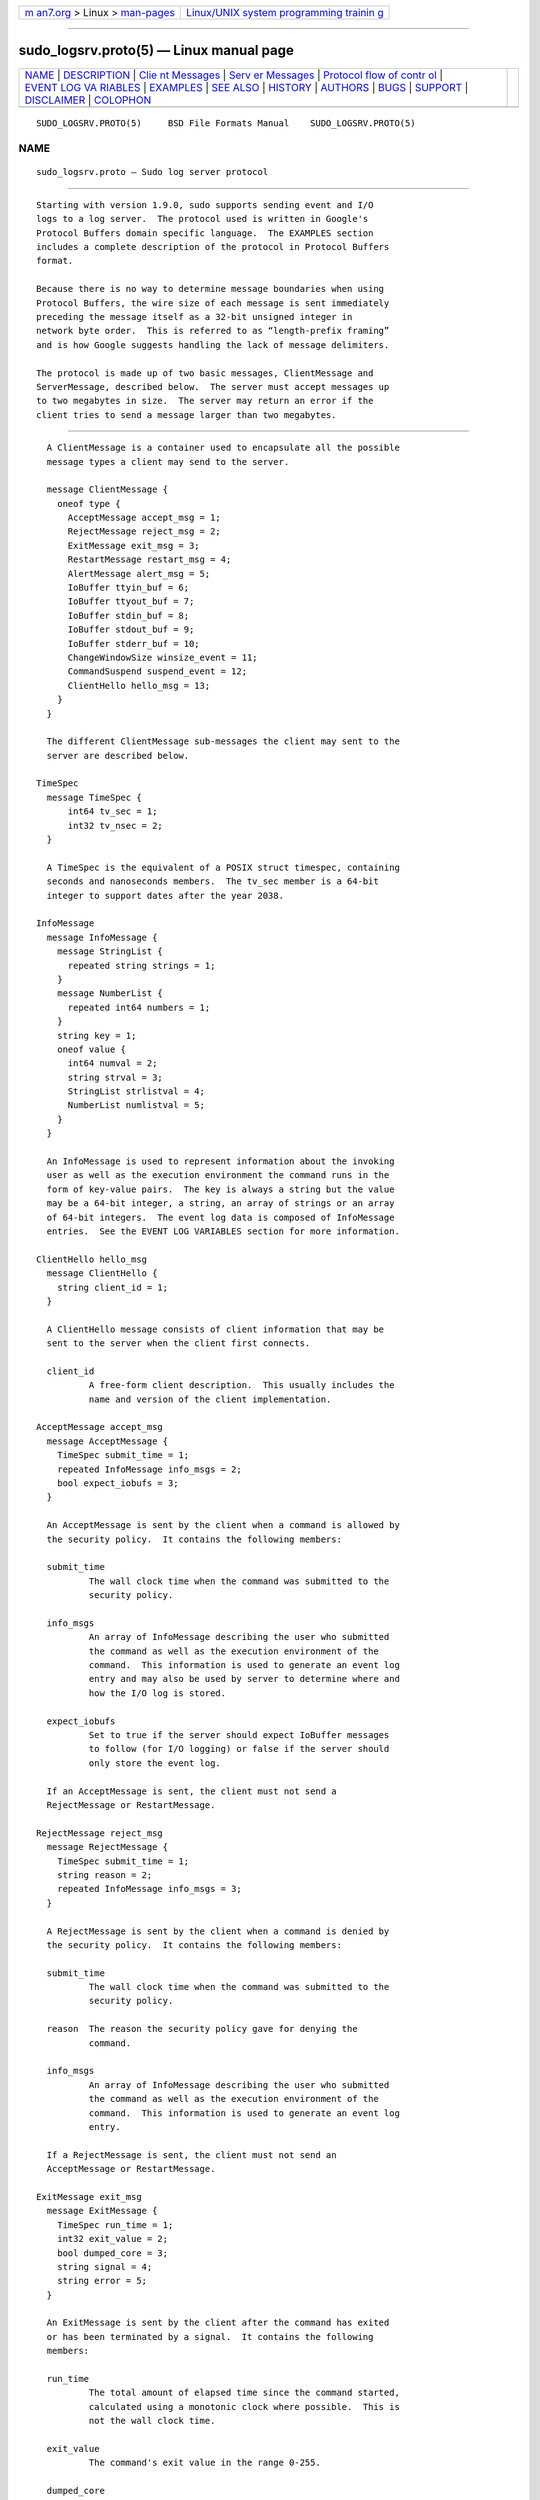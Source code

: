.. container:: page-top

.. container:: nav-bar

   +----------------------------------+----------------------------------+
   | `m                               | `Linux/UNIX system programming   |
   | an7.org <../../../index.html>`__ | trainin                          |
   | > Linux >                        | g <http://man7.org/training/>`__ |
   | `man-pages <../index.html>`__    |                                  |
   +----------------------------------+----------------------------------+

--------------

sudo_logsrv.proto(5) — Linux manual page
========================================

+-----------------------------------+-----------------------------------+
| `NAME <#NAME>`__ \|               |                                   |
| `DESCRIPTION <#DESCRIPTION>`__ \| |                                   |
| `Clie                             |                                   |
| nt Messages <#Client_Messages>`__ |                                   |
| \|                                |                                   |
| `Serv                             |                                   |
| er Messages <#Server_Messages>`__ |                                   |
| \|                                |                                   |
| `Protocol flow of contr           |                                   |
| ol <#Protocol_flow_of_control>`__ |                                   |
| \|                                |                                   |
| `EVENT LOG VA                     |                                   |
| RIABLES <#EVENT_LOG_VARIABLES>`__ |                                   |
| \| `EXAMPLES <#EXAMPLES>`__ \|    |                                   |
| `SEE ALSO <#SEE_ALSO>`__ \|       |                                   |
| `HISTORY <#HISTORY>`__ \|         |                                   |
| `AUTHORS <#AUTHORS>`__ \|         |                                   |
| `BUGS <#BUGS>`__ \|               |                                   |
| `SUPPORT <#SUPPORT>`__ \|         |                                   |
| `DISCLAIMER <#DISCLAIMER>`__ \|   |                                   |
| `COLOPHON <#COLOPHON>`__          |                                   |
+-----------------------------------+-----------------------------------+
| .. container:: man-search-box     |                                   |
+-----------------------------------+-----------------------------------+

::

   SUDO_LOGSRV.PROTO(5)     BSD File Formats Manual    SUDO_LOGSRV.PROTO(5)

NAME
-------------------------------------------------

::

        sudo_logsrv.proto — Sudo log server protocol


---------------------------------------------------------------

::

        Starting with version 1.9.0, sudo supports sending event and I/O
        logs to a log server.  The protocol used is written in Google's
        Protocol Buffers domain specific language.  The EXAMPLES section
        includes a complete description of the protocol in Protocol Buffers
        format.

        Because there is no way to determine message boundaries when using
        Protocol Buffers, the wire size of each message is sent immediately
        preceding the message itself as a 32-bit unsigned integer in
        network byte order.  This is referred to as “length-prefix framing”
        and is how Google suggests handling the lack of message delimiters.

        The protocol is made up of two basic messages, ClientMessage and
        ServerMessage, described below.  The server must accept messages up
        to two megabytes in size.  The server may return an error if the
        client tries to send a message larger than two megabytes.


-----------------------------------------------------------------------

::

        A ClientMessage is a container used to encapsulate all the possible
        message types a client may send to the server.

        message ClientMessage {
          oneof type {
            AcceptMessage accept_msg = 1;
            RejectMessage reject_msg = 2;
            ExitMessage exit_msg = 3;
            RestartMessage restart_msg = 4;
            AlertMessage alert_msg = 5;
            IoBuffer ttyin_buf = 6;
            IoBuffer ttyout_buf = 7;
            IoBuffer stdin_buf = 8;
            IoBuffer stdout_buf = 9;
            IoBuffer stderr_buf = 10;
            ChangeWindowSize winsize_event = 11;
            CommandSuspend suspend_event = 12;
            ClientHello hello_msg = 13;
          }
        }

        The different ClientMessage sub-messages the client may sent to the
        server are described below.

      TimeSpec
        message TimeSpec {
            int64 tv_sec = 1;
            int32 tv_nsec = 2;
        }

        A TimeSpec is the equivalent of a POSIX struct timespec, containing
        seconds and nanoseconds members.  The tv_sec member is a 64-bit
        integer to support dates after the year 2038.

      InfoMessage
        message InfoMessage {
          message StringList {
            repeated string strings = 1;
          }
          message NumberList {
            repeated int64 numbers = 1;
          }
          string key = 1;
          oneof value {
            int64 numval = 2;
            string strval = 3;
            StringList strlistval = 4;
            NumberList numlistval = 5;
          }
        }

        An InfoMessage is used to represent information about the invoking
        user as well as the execution environment the command runs in the
        form of key-value pairs.  The key is always a string but the value
        may be a 64-bit integer, a string, an array of strings or an array
        of 64-bit integers.  The event log data is composed of InfoMessage
        entries.  See the EVENT LOG VARIABLES section for more information.

      ClientHello hello_msg
        message ClientHello {
          string client_id = 1;
        }

        A ClientHello message consists of client information that may be
        sent to the server when the client first connects.

        client_id
                A free-form client description.  This usually includes the
                name and version of the client implementation.

      AcceptMessage accept_msg
        message AcceptMessage {
          TimeSpec submit_time = 1;
          repeated InfoMessage info_msgs = 2;
          bool expect_iobufs = 3;
        }

        An AcceptMessage is sent by the client when a command is allowed by
        the security policy.  It contains the following members:

        submit_time
                The wall clock time when the command was submitted to the
                security policy.

        info_msgs
                An array of InfoMessage describing the user who submitted
                the command as well as the execution environment of the
                command.  This information is used to generate an event log
                entry and may also be used by server to determine where and
                how the I/O log is stored.

        expect_iobufs
                Set to true if the server should expect IoBuffer messages
                to follow (for I/O logging) or false if the server should
                only store the event log.

        If an AcceptMessage is sent, the client must not send a
        RejectMessage or RestartMessage.

      RejectMessage reject_msg
        message RejectMessage {
          TimeSpec submit_time = 1;
          string reason = 2;
          repeated InfoMessage info_msgs = 3;
        }

        A RejectMessage is sent by the client when a command is denied by
        the security policy.  It contains the following members:

        submit_time
                The wall clock time when the command was submitted to the
                security policy.

        reason  The reason the security policy gave for denying the
                command.

        info_msgs
                An array of InfoMessage describing the user who submitted
                the command as well as the execution environment of the
                command.  This information is used to generate an event log
                entry.

        If a RejectMessage is sent, the client must not send an
        AcceptMessage or RestartMessage.

      ExitMessage exit_msg
        message ExitMessage {
          TimeSpec run_time = 1;
          int32 exit_value = 2;
          bool dumped_core = 3;
          string signal = 4;
          string error = 5;
        }

        An ExitMessage is sent by the client after the command has exited
        or has been terminated by a signal.  It contains the following
        members:

        run_time
                The total amount of elapsed time since the command started,
                calculated using a monotonic clock where possible.  This is
                not the wall clock time.

        exit_value
                The command's exit value in the range 0-255.

        dumped_core
                True if the command was terminated by a signal and dumped
                core.

        signal  If the command was terminated by a signal, this is set to
                the name of the signal without the leading “SIG”.  For
                example, INT, TERM, KILL, SEGV.

        error   A message from the client indicating that the command was
                terminated unexpectedly due to an error.

        When performing I/O logging, the client should wait for a
        commit_point corresponding to the final IoBuffer before closing the
        connection unless the final commit_point has already been received.

      RestartMessage restart_msg
        message RestartMessage {
          string log_id = 1;
          TimeSpec resume_point = 2;
        }

        A RestartMessage is sent by the client to resume sending an
        existing I/O log that was previously interrupted.  It contains the
        following members:

        log_id  The the server-side name for an I/O log that was previously
                sent to the client by the server.  This may be a path name
                on the server or some other kind of server-side identifier.

        resume_point
                The point in time after which to resume the I/O log.  This
                is in the form of a TimeSpec representing the amount of
                time since the command started, not the wall clock time.
                The resume_point should correspond to a commit_point
                previously sent to the client by the server.  If the server
                receives a RestartMessage containing a resume_point it has
                not previously seen, an error will be returned to the
                client and the connection will be dropped.

        If a RestartMessage is sent, the client must not send an
        AcceptMessage or RejectMessage.

      AlertMessage alert_msg
        message AlertMessage {
          TimeSpec alert_time = 1;
          string reason = 2;
          repeated InfoMessage info_msgs = 3;
        }

        An AlertMessage is sent by the client to indicate a problem
        detected by the security policy while the command is running that
        should be stored in the event log.  It contains the following
        members:

        alert_time
                The wall clock time when the alert occurred.

        reason  The reason for the alert.

        info_msgs
                An optional array of InfoMessage describing the user who
                submitted the command as well as the execution environment
                of the command.  This information is used to generate an
                event log entry.

      IoBuffer ttyin_buf | ttyout_buf | stdin_buf | stdout_buf | stderr_buf
        message IoBuffer {
          TimeSpec delay = 1;
          bytes data = 2;
        }

        An IoBuffer is used to represent data from terminal input, terminal
        output, standard input, standard output or standard error.  It
        contains the following members:

        delay   The elapsed time since the last record in the form of a
                TimeSpec.  The delay should be calculated using a monotonic
                clock where possible.

        data    The binary I/O log data from terminal input, terminal
                output, standard input, standard output or standard error.

      ChangeWindowSize winsize_event
        message ChangeWindowSize {
          TimeSpec delay = 1;
          int32 rows = 2;
          int32 cols = 3;
        }

        A ChangeWindowSize message is sent by the client when the terminal
        running the command changes size.  It contains the following
        members:

        delay   The elapsed time since the last record in the form of a
                TimeSpec.  The delay should be calculated using a monotonic
                clock where possible.

        rows    The new number of terminal rows.

        cols    The new number of terminal columns.

      CommandSuspend suspend_event
        message CommandSuspend {
          TimeSpec delay = 1;
          string signal = 2;
        }

        A CommandSuspend message is sent by the client when the command is
        either suspended or resumed.  It contains the following members:

        delay   The elapsed time since the last record in the form of a
                TimeSpec.  The delay should be calculated using a monotonic
                clock where possible.

        signal  The signal name without the leading “SIG”.  For example,
                STOP, TSTP, CONT.


-----------------------------------------------------------------------

::

        A ServerMessage is a container used to encapsulate all the possible
        message types the server may send to a client.

        message ServerMessage {
          oneof type {
            ServerHello hello = 1;
            TimeSpec commit_point = 2;
            string log_id = 3;
            string error = 4;
            string abort = 5;
          }
        }

        The different ServerMessage sub-messages the server may sent to the
        client are described below.

      ServerHello hello
        message ServerHello {
          string server_id = 1;
          string redirect = 2;
          repeated string servers = 3;
          bool subcommands = 4;
        }

        The ServerHello message consists of server information sent when
        the client first connects.  It contains the following members:

        server_id
                A free-form server description.  Usually this includes the
                name and version of the implementation running on the log
                server.  This member is always present.

        redirect
                A host and port separated by a colon (‘’): that the client
                should connect to instead.  The host may be a host name, an
                IPv4 address, or an IPv6 address in square brackets.  This
                may be used for server load balancing.  The server will
                disconnect after sending the ServerHello when it includes a
                redirect.

        servers
                A list of other known log servers.  This can be used to
                implement log server redundancy and allows the client to
                discover all other log servers simply by connecting to one
                known server.  This member may be omitted when there is
                only a single log server.

        subcommands
                If set, the server supports logging additional commands
                during a session.  The client may send an AcceptMessage or
                RejectMessage when sudo is running in intercept mode.  In
                this mode, commands spawned from the initial command
                authorized by sudo are subject to policy restrictions
                and/or are logged.  If subcommands is false, the client
                must not attempt to log additional commands.

      TimeSpec commit_point
        A periodic time stamp sent by the server to indicate when I/O log
        buffers have been committed to storage.  This message is not sent
        after every IoBuffer but rather at a server-configurable interval.
        When the server receives an ExitMessage, it will respond with a
        commit_point corresponding to the last received IoBuffer before
        closing the connection.

      string log_id
        The server-side ID of the I/O log being stored, sent in response to
        an AcceptMessage where expect_iobufs is true.

      string error
        A fatal server-side error.  The server will close the connection
        after sending the error message.

      string abort
        An abort message from the server indicates that the client should
        kill the command and terminate the session.  It may be used to
        implement simple server-side policy.  The server will close the
        connection after sending the abort message.


-----------------------------------------------------------------------------------------

::

        The expected protocol flow is as follows:

        1.   Client connects to the first available server.  If the client
             is configured to use TLS, a TLS handshake will be attempted.

        2.   Client sends ClientHello.  This is currently optional but
             allows the server to detect a non-TLS connection on the TLS
             port.

        3.   Server sends ServerHello.

        4.   Client responds with either AcceptMessage, RejectMessage, or
             RestartMessage.

        5.   If client sent a AcceptMessage with expect_iobufs set, server
             creates a new I/O log and responds with a log_id.

        6.   Client sends zero or more IoBuffer messages.

        7.   Server periodically responds to IoBuffer messages with a
             commit_point.

        8.   Client sends an ExitMessage when the command exits or is
             killed.

        9.   Server sends the final commit_point if one is pending.

        10.  Server closes the connection.  After receiving the final
             commit_point, the client shuts down its side of the TLS
             connection if TLS is in use, and closes the connection.

        11.  Server shuts down its side of the TLS connection if TLS is in
             use, and closes the connection.

        At any point, the server may send an error or abort message to the
        client at which point the server will close the connection.  If an
        abort message is received, the client should terminate the running
        command.


-------------------------------------------------------------------------------

::

        AcceptMessage, AlertMessage and RejectMessage classes contain an
        array of InfoMessage that should contain information about the user
        who submitted the command as well as information about the
        execution environment of the command if it was accepted.

        Some variables have a client, run, or submit prefix.  These
        prefixes are used to eliminate ambiguity for variables that could
        apply to the client program, the user submitting the command, or
        the command being run.  Variables with a client prefix pertain to
        the program performing the connection to the log server, for
        example sudo.  Variables with a run prefix pertain to the command
        that the user requested be run.  Variables with a submit prefix
        pertain to the user submitting the request (the user running sudo).

        The following InfoMessage entries are required:

        Key            Type          Description
        command        string        command that was submitted
        runuser        string        name of user the command was run as
        submithost     string        name of host the command was submitted
                                                                                  on
        submituser     string        name of user submitting the command

        The following InfoMessage entries are recognized, but not required:

        Key            Type          Description
        clientargv     StringList    client's original argument vector
        clientpid      int64         client's process ID
        clientppid     int64         client's parent process ID
        clientsid      int64         client's terminal session ID
        columns        int64         number of columns in the terminal
        lines          int64         number of lines in the terminal
        runargv        StringList    argument vector of command to run
        runchroot      string        root directory of command to run
        runcwd         string        running command's working directory
        runenv         StringList    the running command's environment
        rungid         int64         primary group-ID of the command
        rungids        NumberList    supplementary group-IDs for the
                                                                                  command
        rungroup       string        primary group name of the command
        rungroups      StringList    supplementary group names for the
                                                                                  command
        runuid         int64         run user's user-ID
        submitcwd      string        submit user's current working
                                                                                  directory
        submitenv      StringList    the submit user's environment
        submitgid      int64         submit user's primary group-ID
        submitgids     NumberList    submit user's supplementary group-IDs
        submitgroup    string        submitting user's primary group name
        submitgroups   StringList    submit user's supplementary group
                                                                                  names
        submituid      int64         submit user's user-ID
        ttyname        string        the terminal the command was submitted
                                                                                  from

        The server must accept other variables not listed above but may
        ignore them.


---------------------------------------------------------

::

        The Protocol Buffers description of the log server protocol is
        included in full below.  Note that this uses the newer “proto3”
        syntax.

        syntax = "proto3";

        /*
         * Client message to the server.  Messages on the wire are
         * prefixed with a 32-bit size in network byte order.
         */
        message ClientMessage {
          oneof type {
            AcceptMessage accept_msg = 1;
            RejectMessage reject_msg = 2;
            ExitMessage exit_msg = 3;
            RestartMessage restart_msg = 4;
            AlertMessage alert_msg = 5;
            IoBuffer ttyin_buf = 6;
            IoBuffer ttyout_buf = 7;
            IoBuffer stdin_buf = 8;
            IoBuffer stdout_buf = 9;
            IoBuffer stderr_buf = 10;
            ChangeWindowSize winsize_event = 11;
            CommandSuspend suspend_event = 12;
          }
        }

        /* Equivalent of POSIX struct timespec */
        message TimeSpec {
            int64 tv_sec = 1;           /* seconds */
            int32 tv_nsec = 2;          /* nanoseconds */
        }

        /* I/O buffer with keystroke data */
        message IoBuffer {
          TimeSpec delay = 1;           /* elapsed time since last record */
          bytes data = 2;               /* keystroke data */
        }

        /*
         * Key/value pairs, like Privilege Manager struct info.
         * The value may be a number, a string, or a list of strings.
         */
        message InfoMessage {
          message StringList {
            repeated string strings = 1;
          }
          message NumberList {
            repeated int64 numbers = 1;
          }
          string key = 1;
          oneof value {
            int64 numval = 2;
            string strval = 3;
            StringList strlistval = 4;
            NumberList numlistval = 5;
          }
        }

        /*
         * Event log data for command accepted by the policy.
         */
        message AcceptMessage {
          TimeSpec submit_time = 1;             /* when command was submitted */
          repeated InfoMessage info_msgs = 2;   /* key,value event log data */
          bool expect_iobufs = 3;               /* true if I/O logging enabled */
        }

        /*
         * Event log data for command rejected by the policy.
         */
        message RejectMessage {
          TimeSpec submit_time = 1;             /* when command was submitted */
          string reason = 2;                    /* reason command was rejected */
          repeated InfoMessage info_msgs = 3;   /* key,value event log data */
        }

        /* Message sent by client when command exits. */
        /* Might revisit runtime and use end_time instead */
        message ExitMessage {
          TimeSpec run_time = 1;        /* total elapsed run time */
          int32 exit_value = 2;         /* 0-255 */
          bool dumped_core = 3;         /* true if command dumped core */
          string signal = 4;            /* signal name if killed by signal */
          string error = 5;             /* if killed due to other error */
        }

        /* Alert message, policy module-specific. */
        message AlertMessage {
          TimeSpec alert_time = 1;              /* time alert message occurred */
          string reason = 2;                    /* policy alert error string */
          repeated InfoMessage info_msgs = 3;   /* key,value event log data */
        }

        /* Used to restart an existing I/O log on the server. */
        message RestartMessage {
          string log_id = 1;            /* ID of log being restarted */
          TimeSpec resume_point = 2;    /* resume point (elapsed time) */
        }

        /* Window size change event. */
        message ChangeWindowSize {
          TimeSpec delay = 1;           /* elapsed time since last record */
          int32 rows = 2;               /* new number of rows */
          int32 cols = 3;               /* new number of columns */
        }

        /* Command suspend/resume event. */
        message CommandSuspend {
          TimeSpec delay = 1;           /* elapsed time since last record */
          string signal = 2;            /* signal that caused suspend/resume */
        }

        /*
         * Server messages to the client.  Messages on the wire are
         * prefixed with a 32-bit size in network byte order.
         */
        message ServerMessage {
          oneof type {
            ServerHello hello = 1;      /* server hello message */
            TimeSpec commit_point = 2;  /* cumulative time of records stored */
            string log_id = 3;          /* ID of server-side I/O log */
            string error = 4;           /* error message from server */
            string abort = 5;           /* abort message, kill command */
          }
        }

        /* Hello message from server when client connects. */
        message ServerHello {
          string server_id = 1;         /* free-form server description */
          string redirect = 2;          /* optional redirect if busy */
          repeated string servers = 3;  /* optional list of known servers */
        }


---------------------------------------------------------

::

        sudo_logsrvd.conf(5), sudoers(5), sudo(8), sudo_logsrvd(8)

        Protocol Buffers, https://developers.google.com/protocol-buffers/.


-------------------------------------------------------

::

        See the HISTORY file in the sudo distribution
        (https://www.sudo.ws/history.html) for a brief history of sudo.


-------------------------------------------------------

::

        Many people have worked on sudo over the years; this version
        consists of code written primarily by:

              Todd C. Miller

        See the CONTRIBUTORS file in the sudo distribution
        (https://www.sudo.ws/contributors.html) for an exhaustive list of
        people who have contributed to sudo.


-------------------------------------------------

::

        If you feel you have found a bug in sudo, please submit a bug
        report at https://bugzilla.sudo.ws/


-------------------------------------------------------

::

        Limited free support is available via the sudo-users mailing list,
        see https://www.sudo.ws/mailman/listinfo/sudo-users to subscribe or
        search the archives.


-------------------------------------------------------------

::

        sudo is provided “AS IS” and any express or implied warranties,
        including, but not limited to, the implied warranties of
        merchantability and fitness for a particular purpose are
        disclaimed.  See the LICENSE file distributed with sudo or
        https://www.sudo.ws/license.html for complete details.

COLOPHON
---------------------------------------------------------

::

        This page is part of the sudo (execute a command as another user)
        project.  Information about the project can be found at
        https://www.sudo.ws/.  If you have a bug report for this manual
        page, see ⟨https://bugzilla.sudo.ws/⟩.  This page was obtained from
        the project's upstream Git repository
        ⟨https://github.com/sudo-project/sudo⟩ on 2021-08-27.  (At that
        time, the date of the most recent commit that was found in the
        repository was 2021-08-26.)  If you discover any rendering problems
        in this HTML version of the page, or you believe there is a better
        or more up-to-date source for the page, or you have corrections or
        improvements to the information in this COLOPHON (which is not part
        of the original manual page), send a mail to man-pages@man7.org

   Sudo 1.9.8                   August 3, 2021                   Sudo 1.9.8

--------------

--------------

.. container:: footer

   +-----------------------+-----------------------+-----------------------+
   | HTML rendering        |                       | |Cover of TLPI|       |
   | created 2021-08-27 by |                       |                       |
   | `Michael              |                       |                       |
   | Ker                   |                       |                       |
   | risk <https://man7.or |                       |                       |
   | g/mtk/index.html>`__, |                       |                       |
   | author of `The Linux  |                       |                       |
   | Programming           |                       |                       |
   | Interface <https:     |                       |                       |
   | //man7.org/tlpi/>`__, |                       |                       |
   | maintainer of the     |                       |                       |
   | `Linux man-pages      |                       |                       |
   | project <             |                       |                       |
   | https://www.kernel.or |                       |                       |
   | g/doc/man-pages/>`__. |                       |                       |
   |                       |                       |                       |
   | For details of        |                       |                       |
   | in-depth **Linux/UNIX |                       |                       |
   | system programming    |                       |                       |
   | training courses**    |                       |                       |
   | that I teach, look    |                       |                       |
   | `here <https://ma     |                       |                       |
   | n7.org/training/>`__. |                       |                       |
   |                       |                       |                       |
   | Hosting by `jambit    |                       |                       |
   | GmbH                  |                       |                       |
   | <https://www.jambit.c |                       |                       |
   | om/index_en.html>`__. |                       |                       |
   +-----------------------+-----------------------+-----------------------+

--------------

.. container:: statcounter

   |Web Analytics Made Easy - StatCounter|

.. |Cover of TLPI| image:: https://man7.org/tlpi/cover/TLPI-front-cover-vsmall.png
   :target: https://man7.org/tlpi/
.. |Web Analytics Made Easy - StatCounter| image:: https://c.statcounter.com/7422636/0/9b6714ff/1/
   :class: statcounter
   :target: https://statcounter.com/
